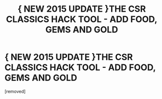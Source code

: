#+TITLE: { NEW 2015 UPDATE }THE CSR CLASSICS HACK TOOL - ADD FOOD, GEMS AND GOLD

* { NEW 2015 UPDATE }THE CSR CLASSICS HACK TOOL - ADD FOOD, GEMS AND GOLD
:PROPERTIES:
:Author: mycyxusatyka
:Score: 1
:DateUnix: 1425325407.0
:DateShort: 2015-Mar-02
:END:
[removed]

